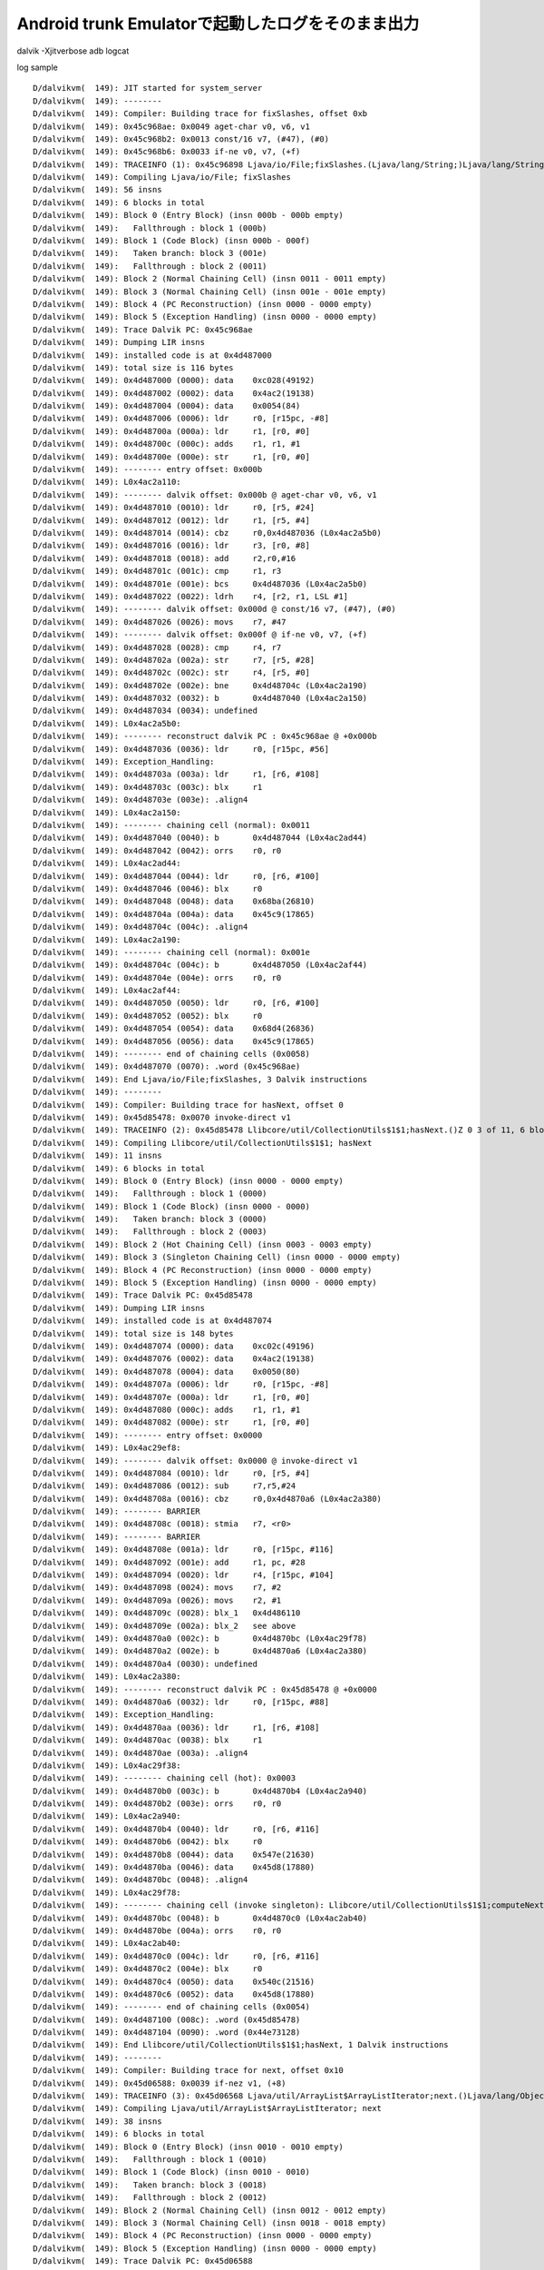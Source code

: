 Android trunk Emulatorで起動したログをそのまま出力
===============================================================================

dalvik -Xjitverbose
adb logcat

log sample ::

  D/dalvikvm(  149): JIT started for system_server
  D/dalvikvm(  149): --------
  D/dalvikvm(  149): Compiler: Building trace for fixSlashes, offset 0xb
  D/dalvikvm(  149): 0x45c968ae: 0x0049 aget-char v0, v6, v1
  D/dalvikvm(  149): 0x45c968b2: 0x0013 const/16 v7, (#47), (#0)
  D/dalvikvm(  149): 0x45c968b6: 0x0033 if-ne v0, v7, (+f)
  D/dalvikvm(  149): TRACEINFO (1): 0x45c96898 Ljava/io/File;fixSlashes.(Ljava/lang/String;)Ljava/lang/String; 0xb 6 of 56, 6 blocks
  D/dalvikvm(  149): Compiling Ljava/io/File; fixSlashes
  D/dalvikvm(  149): 56 insns
  D/dalvikvm(  149): 6 blocks in total
  D/dalvikvm(  149): Block 0 (Entry Block) (insn 000b - 000b empty)
  D/dalvikvm(  149):   Fallthrough : block 1 (000b)
  D/dalvikvm(  149): Block 1 (Code Block) (insn 000b - 000f)
  D/dalvikvm(  149):   Taken branch: block 3 (001e)
  D/dalvikvm(  149):   Fallthrough : block 2 (0011)
  D/dalvikvm(  149): Block 2 (Normal Chaining Cell) (insn 0011 - 0011 empty)
  D/dalvikvm(  149): Block 3 (Normal Chaining Cell) (insn 001e - 001e empty)
  D/dalvikvm(  149): Block 4 (PC Reconstruction) (insn 0000 - 0000 empty)
  D/dalvikvm(  149): Block 5 (Exception Handling) (insn 0000 - 0000 empty)
  D/dalvikvm(  149): Trace Dalvik PC: 0x45c968ae
  D/dalvikvm(  149): Dumping LIR insns
  D/dalvikvm(  149): installed code is at 0x4d487000
  D/dalvikvm(  149): total size is 116 bytes
  D/dalvikvm(  149): 0x4d487000 (0000): data    0xc028(49192)
  D/dalvikvm(  149): 0x4d487002 (0002): data    0x4ac2(19138)
  D/dalvikvm(  149): 0x4d487004 (0004): data    0x0054(84)
  D/dalvikvm(  149): 0x4d487006 (0006): ldr     r0, [r15pc, -#8]
  D/dalvikvm(  149): 0x4d48700a (000a): ldr     r1, [r0, #0]
  D/dalvikvm(  149): 0x4d48700c (000c): adds    r1, r1, #1
  D/dalvikvm(  149): 0x4d48700e (000e): str     r1, [r0, #0]
  D/dalvikvm(  149): -------- entry offset: 0x000b
  D/dalvikvm(  149): L0x4ac2a110:
  D/dalvikvm(  149): -------- dalvik offset: 0x000b @ aget-char v0, v6, v1
  D/dalvikvm(  149): 0x4d487010 (0010): ldr     r0, [r5, #24]
  D/dalvikvm(  149): 0x4d487012 (0012): ldr     r1, [r5, #4]
  D/dalvikvm(  149): 0x4d487014 (0014): cbz     r0,0x4d487036 (L0x4ac2a5b0)
  D/dalvikvm(  149): 0x4d487016 (0016): ldr     r3, [r0, #8]
  D/dalvikvm(  149): 0x4d487018 (0018): add     r2,r0,#16
  D/dalvikvm(  149): 0x4d48701c (001c): cmp     r1, r3
  D/dalvikvm(  149): 0x4d48701e (001e): bcs     0x4d487036 (L0x4ac2a5b0)
  D/dalvikvm(  149): 0x4d487022 (0022): ldrh    r4, [r2, r1, LSL #1]
  D/dalvikvm(  149): -------- dalvik offset: 0x000d @ const/16 v7, (#47), (#0)
  D/dalvikvm(  149): 0x4d487026 (0026): movs    r7, #47
  D/dalvikvm(  149): -------- dalvik offset: 0x000f @ if-ne v0, v7, (+f)
  D/dalvikvm(  149): 0x4d487028 (0028): cmp     r4, r7
  D/dalvikvm(  149): 0x4d48702a (002a): str     r7, [r5, #28]
  D/dalvikvm(  149): 0x4d48702c (002c): str     r4, [r5, #0]
  D/dalvikvm(  149): 0x4d48702e (002e): bne     0x4d48704c (L0x4ac2a190)
  D/dalvikvm(  149): 0x4d487032 (0032): b       0x4d487040 (L0x4ac2a150)
  D/dalvikvm(  149): 0x4d487034 (0034): undefined
  D/dalvikvm(  149): L0x4ac2a5b0:
  D/dalvikvm(  149): -------- reconstruct dalvik PC : 0x45c968ae @ +0x000b
  D/dalvikvm(  149): 0x4d487036 (0036): ldr     r0, [r15pc, #56]
  D/dalvikvm(  149): Exception_Handling:
  D/dalvikvm(  149): 0x4d48703a (003a): ldr     r1, [r6, #108]
  D/dalvikvm(  149): 0x4d48703c (003c): blx     r1
  D/dalvikvm(  149): 0x4d48703e (003e): .align4
  D/dalvikvm(  149): L0x4ac2a150:
  D/dalvikvm(  149): -------- chaining cell (normal): 0x0011
  D/dalvikvm(  149): 0x4d487040 (0040): b       0x4d487044 (L0x4ac2ad44)
  D/dalvikvm(  149): 0x4d487042 (0042): orrs    r0, r0
  D/dalvikvm(  149): L0x4ac2ad44:
  D/dalvikvm(  149): 0x4d487044 (0044): ldr     r0, [r6, #100]
  D/dalvikvm(  149): 0x4d487046 (0046): blx     r0
  D/dalvikvm(  149): 0x4d487048 (0048): data    0x68ba(26810)
  D/dalvikvm(  149): 0x4d48704a (004a): data    0x45c9(17865)
  D/dalvikvm(  149): 0x4d48704c (004c): .align4
  D/dalvikvm(  149): L0x4ac2a190:
  D/dalvikvm(  149): -------- chaining cell (normal): 0x001e
  D/dalvikvm(  149): 0x4d48704c (004c): b       0x4d487050 (L0x4ac2af44)
  D/dalvikvm(  149): 0x4d48704e (004e): orrs    r0, r0
  D/dalvikvm(  149): L0x4ac2af44:
  D/dalvikvm(  149): 0x4d487050 (0050): ldr     r0, [r6, #100]
  D/dalvikvm(  149): 0x4d487052 (0052): blx     r0
  D/dalvikvm(  149): 0x4d487054 (0054): data    0x68d4(26836)
  D/dalvikvm(  149): 0x4d487056 (0056): data    0x45c9(17865)
  D/dalvikvm(  149): -------- end of chaining cells (0x0058)
  D/dalvikvm(  149): 0x4d487070 (0070): .word (0x45c968ae)
  D/dalvikvm(  149): End Ljava/io/File;fixSlashes, 3 Dalvik instructions
  D/dalvikvm(  149): --------
  D/dalvikvm(  149): Compiler: Building trace for hasNext, offset 0
  D/dalvikvm(  149): 0x45d85478: 0x0070 invoke-direct v1
  D/dalvikvm(  149): TRACEINFO (2): 0x45d85478 Llibcore/util/CollectionUtils$1$1;hasNext.()Z 0 3 of 11, 6 blocks
  D/dalvikvm(  149): Compiling Llibcore/util/CollectionUtils$1$1; hasNext
  D/dalvikvm(  149): 11 insns
  D/dalvikvm(  149): 6 blocks in total
  D/dalvikvm(  149): Block 0 (Entry Block) (insn 0000 - 0000 empty)
  D/dalvikvm(  149):   Fallthrough : block 1 (0000)
  D/dalvikvm(  149): Block 1 (Code Block) (insn 0000 - 0000)
  D/dalvikvm(  149):   Taken branch: block 3 (0000)
  D/dalvikvm(  149):   Fallthrough : block 2 (0003)
  D/dalvikvm(  149): Block 2 (Hot Chaining Cell) (insn 0003 - 0003 empty)
  D/dalvikvm(  149): Block 3 (Singleton Chaining Cell) (insn 0000 - 0000 empty)
  D/dalvikvm(  149): Block 4 (PC Reconstruction) (insn 0000 - 0000 empty)
  D/dalvikvm(  149): Block 5 (Exception Handling) (insn 0000 - 0000 empty)
  D/dalvikvm(  149): Trace Dalvik PC: 0x45d85478
  D/dalvikvm(  149): Dumping LIR insns
  D/dalvikvm(  149): installed code is at 0x4d487074
  D/dalvikvm(  149): total size is 148 bytes
  D/dalvikvm(  149): 0x4d487074 (0000): data    0xc02c(49196)
  D/dalvikvm(  149): 0x4d487076 (0002): data    0x4ac2(19138)
  D/dalvikvm(  149): 0x4d487078 (0004): data    0x0050(80)
  D/dalvikvm(  149): 0x4d48707a (0006): ldr     r0, [r15pc, -#8]
  D/dalvikvm(  149): 0x4d48707e (000a): ldr     r1, [r0, #0]
  D/dalvikvm(  149): 0x4d487080 (000c): adds    r1, r1, #1
  D/dalvikvm(  149): 0x4d487082 (000e): str     r1, [r0, #0]
  D/dalvikvm(  149): -------- entry offset: 0x0000
  D/dalvikvm(  149): L0x4ac29ef8:
  D/dalvikvm(  149): -------- dalvik offset: 0x0000 @ invoke-direct v1
  D/dalvikvm(  149): 0x4d487084 (0010): ldr     r0, [r5, #4]
  D/dalvikvm(  149): 0x4d487086 (0012): sub     r7,r5,#24
  D/dalvikvm(  149): 0x4d48708a (0016): cbz     r0,0x4d4870a6 (L0x4ac2a380)
  D/dalvikvm(  149): -------- BARRIER
  D/dalvikvm(  149): 0x4d48708c (0018): stmia   r7, <r0>
  D/dalvikvm(  149): -------- BARRIER
  D/dalvikvm(  149): 0x4d48708e (001a): ldr     r0, [r15pc, #116]
  D/dalvikvm(  149): 0x4d487092 (001e): add     r1, pc, #28
  D/dalvikvm(  149): 0x4d487094 (0020): ldr     r4, [r15pc, #104]
  D/dalvikvm(  149): 0x4d487098 (0024): movs    r7, #2
  D/dalvikvm(  149): 0x4d48709a (0026): movs    r2, #1
  D/dalvikvm(  149): 0x4d48709c (0028): blx_1   0x4d486110
  D/dalvikvm(  149): 0x4d48709e (002a): blx_2   see above
  D/dalvikvm(  149): 0x4d4870a0 (002c): b       0x4d4870bc (L0x4ac29f78)
  D/dalvikvm(  149): 0x4d4870a2 (002e): b       0x4d4870a6 (L0x4ac2a380)
  D/dalvikvm(  149): 0x4d4870a4 (0030): undefined
  D/dalvikvm(  149): L0x4ac2a380:
  D/dalvikvm(  149): -------- reconstruct dalvik PC : 0x45d85478 @ +0x0000
  D/dalvikvm(  149): 0x4d4870a6 (0032): ldr     r0, [r15pc, #88]
  D/dalvikvm(  149): Exception_Handling:
  D/dalvikvm(  149): 0x4d4870aa (0036): ldr     r1, [r6, #108]
  D/dalvikvm(  149): 0x4d4870ac (0038): blx     r1
  D/dalvikvm(  149): 0x4d4870ae (003a): .align4
  D/dalvikvm(  149): L0x4ac29f38:
  D/dalvikvm(  149): -------- chaining cell (hot): 0x0003
  D/dalvikvm(  149): 0x4d4870b0 (003c): b       0x4d4870b4 (L0x4ac2a940)
  D/dalvikvm(  149): 0x4d4870b2 (003e): orrs    r0, r0
  D/dalvikvm(  149): L0x4ac2a940:
  D/dalvikvm(  149): 0x4d4870b4 (0040): ldr     r0, [r6, #116]
  D/dalvikvm(  149): 0x4d4870b6 (0042): blx     r0
  D/dalvikvm(  149): 0x4d4870b8 (0044): data    0x547e(21630)
  D/dalvikvm(  149): 0x4d4870ba (0046): data    0x45d8(17880)
  D/dalvikvm(  149): 0x4d4870bc (0048): .align4
  D/dalvikvm(  149): L0x4ac29f78:
  D/dalvikvm(  149): -------- chaining cell (invoke singleton): Llibcore/util/CollectionUtils$1$1;computeNext/0x45d8540c
  D/dalvikvm(  149): 0x4d4870bc (0048): b       0x4d4870c0 (L0x4ac2ab40)
  D/dalvikvm(  149): 0x4d4870be (004a): orrs    r0, r0
  D/dalvikvm(  149): L0x4ac2ab40:
  D/dalvikvm(  149): 0x4d4870c0 (004c): ldr     r0, [r6, #116]
  D/dalvikvm(  149): 0x4d4870c2 (004e): blx     r0
  D/dalvikvm(  149): 0x4d4870c4 (0050): data    0x540c(21516)
  D/dalvikvm(  149): 0x4d4870c6 (0052): data    0x45d8(17880)
  D/dalvikvm(  149): -------- end of chaining cells (0x0054)
  D/dalvikvm(  149): 0x4d487100 (008c): .word (0x45d85478)
  D/dalvikvm(  149): 0x4d487104 (0090): .word (0x44e73128)
  D/dalvikvm(  149): End Llibcore/util/CollectionUtils$1$1;hasNext, 1 Dalvik instructions
  D/dalvikvm(  149): --------
  D/dalvikvm(  149): Compiler: Building trace for next, offset 0x10
  D/dalvikvm(  149): 0x45d06588: 0x0039 if-nez v1, (+8)
  D/dalvikvm(  149): TRACEINFO (3): 0x45d06568 Ljava/util/ArrayList$ArrayListIterator;next.()Ljava/lang/Object; 0x10 2 of 38, 6 blocks
  D/dalvikvm(  149): Compiling Ljava/util/ArrayList$ArrayListIterator; next
  D/dalvikvm(  149): 38 insns
  D/dalvikvm(  149): 6 blocks in total
  D/dalvikvm(  149): Block 0 (Entry Block) (insn 0010 - 0010 empty)
  D/dalvikvm(  149):   Fallthrough : block 1 (0010)
  D/dalvikvm(  149): Block 1 (Code Block) (insn 0010 - 0010)
  D/dalvikvm(  149):   Taken branch: block 3 (0018)
  D/dalvikvm(  149):   Fallthrough : block 2 (0012)
  D/dalvikvm(  149): Block 2 (Normal Chaining Cell) (insn 0012 - 0012 empty)
  D/dalvikvm(  149): Block 3 (Normal Chaining Cell) (insn 0018 - 0018 empty)
  D/dalvikvm(  149): Block 4 (PC Reconstruction) (insn 0000 - 0000 empty)
  D/dalvikvm(  149): Block 5 (Exception Handling) (insn 0000 - 0000 empty)
  D/dalvikvm(  149): Trace Dalvik PC: 0x45d06588
  D/dalvikvm(  149): Dumping LIR insns
  D/dalvikvm(  149): installed code is at 0x4d487108
  D/dalvikvm(  149): total size is 76 bytes
  D/dalvikvm(  149): 0x4d487108 (0000): data    0xc030(49200)
  D/dalvikvm(  149): 0x4d48710a (0002): data    0x4ac2(19138)
  D/dalvikvm(  149): 0x4d48710c (0004): data    0x0030(48)
  D/dalvikvm(  149): 0x4d48710e (0006): ldr     r0, [r15pc, -#8]
  D/dalvikvm(  149): 0x4d487112 (000a): ldr     r1, [r0, #0]
  D/dalvikvm(  149): 0x4d487114 (000c): adds    r1, r1, #1
  D/dalvikvm(  149): 0x4d487116 (000e): str     r1, [r0, #0]
  D/dalvikvm(  149): -------- entry offset: 0x0010
  D/dalvikvm(  149): L0x4ac29f30:
  D/dalvikvm(  149): -------- dalvik offset: 0x0010 @ if-nez v1, (+8)
  D/dalvikvm(  149): 0x4d487118 (0010): ldr     r0, [r5, #4]
  D/dalvikvm(  149): 0x4d48711a (0012): cmp     r0, #0
  D/dalvikvm(  149): 0x4d48711c (0014): bne     0x4d487130 (L0x4ac29fb0)
  D/dalvikvm(  149): 0x4d487120 (0018): b       0x4d487124 (L0x4ac29f70)
  D/dalvikvm(  149): Exception_Handling:
  D/dalvikvm(  149): 0x4d487122 (001a): .align4
  D/dalvikvm(  149): L0x4ac29f70:
  D/dalvikvm(  149): -------- chaining cell (normal): 0x0012
  D/dalvikvm(  149): 0x4d487124 (001c): b       0x4d487128 (L0x4ac2a4b4)
  D/dalvikvm(  149): 0x4d487126 (001e): orrs    r0, r0
  D/dalvikvm(  149): L0x4ac2a4b4:
  D/dalvikvm(  149): 0x4d487128 (0020): ldr     r0, [r6, #100]
  D/dalvikvm(  149): 0x4d48712a (0022): blx     r0
  D/dalvikvm(  149): 0x4d48712c (0024): data    0x658c(25996)
  D/dalvikvm(  149): 0x4d48712e (0026): data    0x45d0(17872)
  D/dalvikvm(  149): 0x4d487130 (0028): .align4
  D/dalvikvm(  149): L0x4ac29fb0:
  D/dalvikvm(  149): -------- chaining cell (normal): 0x0018
  D/dalvikvm(  149): 0x4d487130 (0028): b       0x4d487134 (L0x4ac2a6b4)
  D/dalvikvm(  149): 0x4d487132 (002a): orrs    r0, r0
  D/dalvikvm(  149): L0x4ac2a6b4:
  D/dalvikvm(  149): 0x4d487134 (002c): ldr     r0, [r6, #100]
  D/dalvikvm(  149): 0x4d487136 (002e): blx     r0
  D/dalvikvm(  149): 0x4d487138 (0030): data    0x6598(26008)
  D/dalvikvm(  149): 0x4d48713a (0032): data    0x45d0(17872)
  D/dalvikvm(  149): -------- end of chaining cells (0x0034)
  D/dalvikvm(  149): End Ljava/util/ArrayList$ArrayListIterator;next, 1 Dalvik instructions
  D/dalvikvm(  149): --------
  D/dalvikvm(  149): Compiler: Building trace for computeNext, offset 0x3
  D/dalvikvm(  149): 0x45d85412: 0x00f4 +iget-object-quick v0, v1, (#12)
  D/dalvikvm(  149): 0x45d85416: 0x0039 if-nez v0, (+28)
  D/dalvikvm(  149): TRACEINFO (4): 0x45d8540c Llibcore/util/CollectionUtils$1$1;computeNext.()V 0x3 4 of 46, 6 blocks
  D/dalvikvm(  149): Compiling Llibcore/util/CollectionUtils$1$1; computeNext
  D/dalvikvm(  149): 46 insns
  D/dalvikvm(  149): 6 blocks in total
  D/dalvikvm(  149): Block 0 (Entry Block) (insn 0003 - 0003 empty)
  D/dalvikvm(  149):   Fallthrough : block 1 (0003)
  D/dalvikvm(  149): Block 1 (Code Block) (insn 0003 - 0005)
  D/dalvikvm(  149):   Taken branch: block 3 (002d)
  D/dalvikvm(  149):   Fallthrough : block 2 (0007)
  D/dalvikvm(  149): Block 2 (Normal Chaining Cell) (insn 0007 - 0007 empty)
  D/dalvikvm(  149): Block 3 (Normal Chaining Cell) (insn 002d - 002d empty)
  D/dalvikvm(  149): Block 4 (PC Reconstruction) (insn 0000 - 0000 empty)
  D/dalvikvm(  149): Block 5 (Exception Handling) (insn 0000 - 0000 empty)
  D/dalvikvm(  149): Trace Dalvik PC: 0x45d85412
  D/dalvikvm(  149): Dumping LIR insns
  D/dalvikvm(  149): installed code is at 0x4d487154
  D/dalvikvm(  149): total size is 96 bytes
  D/dalvikvm(  149): 0x4d487154 (0000): data    0xc034(49204)
  D/dalvikvm(  149): 0x4d487156 (0002): data    0x4ac2(19138)
  D/dalvikvm(  149): 0x4d487158 (0004): data    0x0040(64)
  D/dalvikvm(  149): 0x4d48715a (0006): ldr     r0, [r15pc, -#8]
  D/dalvikvm(  149): 0x4d48715e (000a): ldr     r1, [r0, #0]
  D/dalvikvm(  149): 0x4d487160 (000c): adds    r1, r1, #1
  D/dalvikvm(  149): 0x4d487162 (000e): str     r1, [r0, #0]
  D/dalvikvm(  149): -------- entry offset: 0x0003
  D/dalvikvm(  149): L0x4ac29fa0:
  D/dalvikvm(  149): -------- dalvik offset: 0x0003 @ +iget-object-quick v0, v1, (#12)
  D/dalvikvm(  149): 0x4d487164 (0010): ldr     r0, [r5, #4]
  D/dalvikvm(  149): 0x4d487166 (0012): cbz     r0,0x4d487176 (L0x4ac2a404)
  D/dalvikvm(  149): 0x4d487168 (0014): ldr     r1, [r0, #12]
  D/dalvikvm(  149): -------- dalvik offset: 0x0005 @ if-nez v0, (+28)
  D/dalvikvm(  149): 0x4d48716a (0016): cmp     r1, #0
  D/dalvikvm(  149): 0x4d48716c (0018): str     r1, [r5, #0]
  D/dalvikvm(  149): 0x4d48716e (001a): bne     0x4d48718c (L0x4ac2a020)
  D/dalvikvm(  149): 0x4d487172 (001e): b       0x4d487180 (L0x4ac29fe0)
  D/dalvikvm(  149): 0x4d487174 (0020): undefined
  D/dalvikvm(  149): L0x4ac2a404:
  D/dalvikvm(  149): -------- reconstruct dalvik PC : 0x45d85412 @ +0x0003
  D/dalvikvm(  149): 0x4d487176 (0022): ldr     r0, [r15pc, #56]
  D/dalvikvm(  149): Exception_Handling:
  D/dalvikvm(  149): 0x4d48717a (0026): ldr     r1, [r6, #108]
  D/dalvikvm(  149): 0x4d48717c (0028): blx     r1
  D/dalvikvm(  149): 0x4d48717e (002a): .align4
  D/dalvikvm(  149): L0x4ac29fe0:
  D/dalvikvm(  149): -------- chaining cell (normal): 0x0007
  D/dalvikvm(  149): 0x4d487180 (002c): b       0x4d487184 (L0x4ac2a8e4)
  D/dalvikvm(  149): 0x4d487182 (002e): orrs    r0, r0
  D/dalvikvm(  149): L0x4ac2a8e4:
  D/dalvikvm(  149): 0x4d487184 (0030): ldr     r0, [r6, #100]
  D/dalvikvm(  149): 0x4d487186 (0032): blx     r0
  D/dalvikvm(  149): 0x4d487188 (0034): data    0x541a(21530)
  D/dalvikvm(  149): 0x4d48718a (0036): data    0x45d8(17880)
  D/dalvikvm(  149): 0x4d48718c (0038): .align4
  D/dalvikvm(  149): L0x4ac2a020:
  D/dalvikvm(  149): -------- chaining cell (normal): 0x002d
  D/dalvikvm(  149): 0x4d48718c (0038): b       0x4d487190 (L0x4ac2aae4)
  D/dalvikvm(  149): 0x4d48718e (003a): orrs    r0, r0
  D/dalvikvm(  149): L0x4ac2aae4:
  D/dalvikvm(  149): 0x4d487190 (003c): ldr     r0, [r6, #100]
  D/dalvikvm(  149): 0x4d487192 (003e): blx     r0
  D/dalvikvm(  149): 0x4d487194 (0040): data    0x5466(21606)
  D/dalvikvm(  149): 0x4d487196 (0042): data    0x45d8(17880)
  D/dalvikvm(  149): -------- end of chaining cells (0x0044)
  D/dalvikvm(  149): 0x4d4871b0 (005c): .word (0x45d85412)
  D/dalvikvm(  149): End Llibcore/util/CollectionUtils$1$1;computeNext, 2 Dalvik instructions
  D/dalvikvm(  149): --------
  D/dalvikvm(  149): Compiler: Building trace for computeNext, offset 0
  D/dalvikvm(  149): 0x45d8540c: 0x0012 const/4 v0, (#0), (#0)
  D/dalvikvm(  149): 0x45d8540e: 0x00f5 +iput-quick v0, v1, (#20)
  D/PowerManagerService(  149): system ready!
  D/dalvikvm(  149): 0x45d85412: 0x00f4 +iget-object-quick v0, v1, (#12)
  D/dalvikvm(  149): 0x45d85416: 0x0039 if-nez v0, (+28)
  D/dalvikvm(  149): TRACEINFO (5): 0x45d8540c Llibcore/util/CollectionUtils$1$1;computeNext.()V 0 7 of 46, 6 blocks
  D/dalvikvm(  149): Compiling Llibcore/util/CollectionUtils$1$1; computeNext
  D/dalvikvm(  149): 46 insns
  D/dalvikvm(  149): 6 blocks in total
  D/dalvikvm(  149): Block 0 (Entry Block) (insn 0000 - 0000 empty)
  D/dalvikvm(  149):   Fallthrough : block 1 (0000)
  D/dalvikvm(  149): Block 1 (Code Block) (insn 0000 - 0005)
  D/dalvikvm(  149):   Taken branch: block 3 (002d)
  D/dalvikvm(  149):   Fallthrough : block 2 (0007)
  D/dalvikvm(  149): Block 2 (Normal Chaining Cell) (insn 0007 - 0007 empty)
  D/dalvikvm(  149): Block 3 (Normal Chaining Cell) (insn 002d - 002d empty)
  D/dalvikvm(  149): Block 4 (PC Reconstruction) (insn 0000 - 0000 empty)
  D/dalvikvm(  149): Block 5 (Exception Handling) (insn 0000 - 0000 empty)
  D/dalvikvm(  149): Trace Dalvik PC: 0x45d8540c
  D/dalvikvm(  149): Dumping LIR insns
  D/dalvikvm(  149): installed code is at 0x4d4871b4
  D/dalvikvm(  149): total size is 100 bytes
  D/dalvikvm(  149): 0x4d4871b4 (0000): data    0xc038(49208)
  D/dalvikvm(  149): 0x4d4871b6 (0002): data    0x4ac2(19138)
  D/dalvikvm(  149): 0x4d4871b8 (0004): data    0x0044(68)
  D/dalvikvm(  149): 0x4d4871ba (0006): ldr     r0, [r15pc, -#8]
  D/dalvikvm(  149): 0x4d4871be (000a): ldr     r1, [r0, #0]
  D/dalvikvm(  149): 0x4d4871c0 (000c): adds    r1, r1, #1
  D/dalvikvm(  149): 0x4d4871c2 (000e): str     r1, [r0, #0]
  D/dalvikvm(  149): -------- entry offset: 0x0000
  I/ActivityManager(  149): System now ready
  D/dalvikvm(  149): L0x4ac2a0c0:
  I/SystemServer(  149): Making services ready
  D/dalvikvm(  149): -------- dalvik offset: 0x0000 @ const/4 v0, (#0), (#0)
  D/dalvikvm(  149): 0x4d4871c4 (0010): ldr     r1, [r5, #4]
  D/dalvikvm(  149): 0x4d4871c6 (0012): movs    r0, #0
  D/dalvikvm(  149): -------- dalvik offset: 0x0001 @ +iput-quick v0, v1, (#20)
  D/dalvikvm(  149): 0x4d4871c8 (0014): str     r0, [r5, #0]
  D/dalvikvm(  149): 0x4d4871ca (0016): cbz     r1,0x4d4871dc (L0x4ac2a680)
  D/dalvikvm(  149): 0x4d4871cc (0018): str     r0, [r1, #20]
  D/dalvikvm(  149): -------- dalvik offset: 0x0003 @ +iget-object-quick v0, v1, (#12)
  D/dalvikvm(  149): 0x4d4871ce (001a): ldr     r0, [r1, #12]
  D/dalvikvm(  149): -------- dalvik offset: 0x0005 @ if-nez v0, (+28)
  D/dalvikvm(  149): 0x4d4871d0 (001c): cmp     r0, #0
  D/dalvikvm(  149): 0x4d4871d2 (001e): str     r0, [r5, #0]
  D/dalvikvm(  149): 0x4d4871d4 (0020): bne     0x4d4871f0 (L0x4ac2a140)
  D/dalvikvm(  149): 0x4d4871d8 (0024): b       0x4d4871e4 (L0x4ac2a100)
  D/dalvikvm(  149): 0x4d4871da (0026): undefined
  D/dalvikvm(  149): L0x4ac2a680:
  D/dalvikvm(  149): -------- reconstruct dalvik PC : 0x45d8540e @ +0x0001
  D/dalvikvm(  149): 0x4d4871dc (0028): ldr     r0, [r15pc, #52]
  D/dalvikvm(  149): Exception_Handling:
  D/dalvikvm(  149): 0x4d4871e0 (002c): ldr     r1, [r6, #108]
  D/dalvikvm(  149): 0x4d4871e2 (002e): blx     r1
  D/dalvikvm(  149): 0x4d4871e4 (0030): .align4
  D/SystemServer(  149): Starting service: Intent { cmp=com.android.systemui/.SystemUIService }
  I/Zygote  (  149): Process: zygote socket opened
  D/dalvikvm(  149): L0x4ac2a100:
  D/dalvikvm(  149): -------- chaining cell (normal): 0x0007
  D/dalvikvm(  149): 0x4d4871e4 (0030): b       0x4d4871e8 (L0x4ac2acdc)
  D/dalvikvm(  149): 0x4d4871e6 (0032): orrs    r0, r0
  D/dalvikvm(  149): L0x4ac2acdc:
  D/dalvikvm(  149): 0x4d4871e8 (0034): ldr     r0, [r6, #100]
  D/dalvikvm(  149): 0x4d4871ea (0036): blx     r0
  D/dalvikvm(  149): 0x4d4871ec (0038): data    0x541a(21530)
  D/dalvikvm(  149): 0x4d4871ee (003a): data    0x45d8(17880)
  D/dalvikvm(  149): 0x4d4871f0 (003c): .align4
  D/dalvikvm(  149): L0x4ac2a140:
  D/dalvikvm(  149): -------- chaining cell (normal): 0x002d
  D/dalvikvm(  149): 0x4d4871f0 (003c): b       0x4d4871f4 (L0x4ac2aedc)
  D/dalvikvm(  149): 0x4d4871f2 (003e): orrs    r0, r0
  D/dalvikvm(  149): L0x4ac2aedc:
  D/dalvikvm(  149): 0x4d4871f4 (0040): ldr     r0, [r6, #100]
  D/dalvikvm(  149): 0x4d4871f6 (0042): blx     r0
  D/dalvikvm(  149): 0x4d4871f8 (0044): data    0x5466(21606)
  D/dalvikvm(  149): 0x4d4871fa (0046): data    0x45d8(17880)
  D/dalvikvm(  149): -------- end of chaining cells (0x0048)
  D/dalvikvm(  149): 0x4d487214 (0060): .word (0x45d8540e)
  D/dalvikvm(  149): End Llibcore/util/CollectionUtils$1$1;computeNext, 4 Dalvik instructions
  D/dalvikvm(  149): --------
  D/dalvikvm(  149): Compiler: Building trace for fixSlashes, offset 0x9
  D/dalvikvm(  149): 0x45c968aa: 0x0035 if-ge v1, v3, (+1b)
  D/dalvikvm(  149): TRACEINFO (6): 0x45c96898 Ljava/io/File;fixSlashes.(Ljava/lang/String;)Ljava/lang/String; 0x9 2 of 56, 6 blocks
  D/dalvikvm(  149): Compiling Ljava/io/File; fixSlashes
  D/dalvikvm(  149): 56 insns
  D/dalvikvm(  149): 6 blocks in total
  D/dalvikvm(  149): Block 0 (Entry Block) (insn 0009 - 0009 empty)
  D/dalvikvm(  149):   Fallthrough : block 1 (0009)
  D/dalvikvm(  149): Block 1 (Code Block) (insn 0009 - 0009)
  D/dalvikvm(  149):   Taken branch: block 3 (0024)
  D/dalvikvm(  149):   Fallthrough : block 2 (000b)
  D/dalvikvm(  149): Block 2 (Normal Chaining Cell) (insn 000b - 000b empty)
  D/dalvikvm(  149): Block 3 (Normal Chaining Cell) (insn 0024 - 0024 empty)
  D/dalvikvm(  149): Block 4 (PC Reconstruction) (insn 0000 - 0000 empty)
  D/dalvikvm(  149): Block 5 (Exception Handling) (insn 0000 - 0000 empty)
  D/dalvikvm(  149): Trace Dalvik PC: 0x45c968aa
  D/dalvikvm(  149): Dumping LIR insns
  D/dalvikvm(  149): installed code is at 0x4d487218
  D/dalvikvm(  149): total size is 76 bytes
  D/dalvikvm(  149): 0x4d487218 (0000): data    0xc03c(49212)
  D/dalvikvm(  149): 0x4d48721a (0002): data    0x4ac2(19138)
  D/dalvikvm(  149): 0x4d48721c (0004): data    0x0030(48)
  D/dalvikvm(  149): 0x4d48721e (0006): ldr     r0, [r15pc, -#8]
  D/dalvikvm(  149): 0x4d487222 (000a): ldr     r1, [r0, #0]
  D/dalvikvm(  149): 0x4d487224 (000c): adds    r1, r1, #1
  D/dalvikvm(  149): 0x4d487226 (000e): str     r1, [r0, #0]
  D/dalvikvm(  149): -------- entry offset: 0x0009
  D/dalvikvm(  149): L0x4ac29f98:
  D/dalvikvm(  149): -------- dalvik offset: 0x0009 @ if-ge v1, v3, (+1b)
  D/dalvikvm(  149): 0x4d487228 (0010): ldr     r0, [r5, #4]
  D/dalvikvm(  149): 0x4d48722a (0012): ldr     r1, [r5, #12]
  D/dalvikvm(  149): 0x4d48722c (0014): cmp     r0, r1
  D/dalvikvm(  149): 0x4d48722e (0016): bge     0x4d487240 (L0x4ac2a018)
  D/dalvikvm(  149): 0x4d487232 (001a): b       0x4d487234 (L0x4ac29fd8)
  D/dalvikvm(  149): Exception_Handling:
  D/dalvikvm(  149): 0x4d487234 (001c): .align4
  D/dalvikvm(  149): L0x4ac29fd8:
  D/dalvikvm(  149): -------- chaining cell (normal): 0x000b
  D/dalvikvm(  149): 0x4d487234 (001c): b       0x4d487238 (L0x4ac2a568)
  D/dalvikvm(  149): 0x4d487236 (001e): orrs    r0, r0
  D/dalvikvm(  149): L0x4ac2a568:
  D/dalvikvm(  149): 0x4d487238 (0020): ldr     r0, [r6, #100]
  D/dalvikvm(  149): 0x4d48723a (0022): blx     r0
  D/dalvikvm(  149): 0x4d48723c (0024): data    0x68ae(26798)
  D/dalvikvm(  149): 0x4d48723e (0026): data    0x45c9(17865)
  I/ActivityManager(  149): Start proc com.android.systemui for service com.android.systemui/.SystemUIService: pid=213 uid=10023 gids={1028, 1015, 3002, 3001}
  D/NetworkManagementService(  149): not enabling bandwidth control
  W/NetworkStats(  149): bandwidth controls disabled, unable to track stats
  W/NetworkPolicy(  149): bandwidth controls disabled, unable to enforce policy
  I/ActivityManager(  149): Config changed: {1.0 0mcc0mnc en_US sw320dp w320dp h455dp nrml port -touch -keyb/v/h tball/v s.3}
  W/RecognitionManagerService(  149): no available voice recognition services found
  D/dalvikvm(  149): 0x4d487240 (0028): .align4
  D/dalvikvm(  149): L0x4ac2a018:
  D/dalvikvm(  149): -------- chaining cell (normal): 0x0024
  D/dalvikvm(  149): 0x4d487240 (0028): b       0x4d487244 (L0x4ac2a768)
  D/dalvikvm(  149): 0x4d487242 (002a): orrs    r0, r0
  D/dalvikvm(  149): L0x4ac2a768:
  D/dalvikvm(  149): 0x4d487244 (002c): ldr     r0, [r6, #100]
  D/dalvikvm(  149): 0x4d487246 (002e): blx     r0
  D/dalvikvm(  149): 0x4d487248 (0030): data    0x68e0(26848)
  D/dalvikvm(  149): 0x4d48724a (0032): data    0x45c9(17865)
  D/dalvikvm(  149): -------- end of chaining cells (0x0034)
  D/dalvikvm(  149): End Ljava/io/File;fixSlashes, 1 Dalvik instructions
  D/dalvikvm(  149): --------
  D/dalvikvm(  149): Compiler: Building trace for fixSlashes, offset 0x1e
  D/dalvikvm(  149): 0x45c968d4: 0x00d8 add-int/lit8 v4, v5, (#1)
  D/dalvikvm(  149): 0x45c968d8: 0x0050 aput-char v0, v6, v5
  D/dalvikvm(  149): 0x45c968dc: 0x0012 const/4 v2, (#0), (#0)
  D/dalvikvm(  149): 0x45c968de: 0x0028 goto (-9)
  D/dalvikvm(  149): 0x45c968cc: 0x00d8 add-int/lit8 v1, v1, (#1)
  D/dalvikvm(  149): 0x45c968d0: 0x0001 move v5, v4, (#0)
  D/dalvikvm(  149): 0x45c968d2: 0x0028 goto (-14)
  D/dalvikvm(  149): 0x45c968aa: 0x0035 if-ge v1, v3, (+1b)
  V/LockPatternKeyguardView(  149): Set visibility on com.android.internal.policy.impl.LockPatternKeyguardView$4@411d7980 to 0
  D/dalvikvm(  149): Loop trace @ offset 001e
  D/dalvikvm(  149): Dumping LIR insns
  D/dalvikvm(  149): installed code is at 0x4d487264
  D/dalvikvm(  149): total size is 256 bytes
  D/dalvikvm(  149): 0x4d487264 (0000): data    0xc040(49216)
  D/dalvikvm(  149): 0x4d487266 (0002): data    0x4ac2(19138)
  D/dalvikvm(  149): 0x4d487268 (0004): data    0x00c4(196)
  D/dalvikvm(  149): 0x4d48726a (0006): ldr     r0, [r15pc, -#8]
  D/dalvikvm(  149): 0x4d48726e (000a): ldr     r1, [r0, #0]
  D/dalvikvm(  149): 0x4d487270 (000c): adds    r1, r1, #1
  D/dalvikvm(  149): 0x4d487272 (000e): str     r1, [r0, #0]
  D/dalvikvm(  149): -------- entry offset: 0x001e
  D/dalvikvm(  149): L0x49df170c:
  D/dalvikvm(  149): -------- kMirOpPhi
  D/dalvikvm(  149): -------- kMirOpPhi
  D/dalvikvm(  149): -------- kMirOpPhi
  D/dalvikvm(  149): -------- dalvik offset: 0x001e @ add-int/lit8 v4, v5, (#1)
  D/dalvikvm(  149): 0x4d487274 (0010): ldr     r0, [r5, #20]
  D/dalvikvm(  149): 0x4d487276 (0012): ldr     r2, [r5, #24]
  D/dalvikvm(  149): 0x4d487278 (0014): adds    r1, r0, #1
  D/dalvikvm(  149): -------- dalvik offset: 0x0020 @ aput-char v0, v6, v5
  D/dalvikvm(  149): 0x4d48727a (0016): str     r1, [r5, #16]
  D/dalvikvm(  149): 0x4d48727c (0018): cbz     r2,0x4d4872ee (L0x49df222c)
  D/dalvikvm(  149): 0x4d48727e (001a): ldr     r3, [r2, #8]
  D/dalvikvm(  149): 0x4d487280 (001c): adds    r2, r2, #16
  D/dalvikvm(  149): 0x4d487282 (001e): ldr     r4, [r5, #0]
  D/dalvikvm(  149): 0x4d487284 (0020): cmp     r0, r3
  D/dalvikvm(  149): 0x4d487286 (0022): bcs     0x4d4872ee (L0x49df222c)
  D/dalvikvm(  149): 0x4d48728a (0026): ldrb    r8, [r6, #42]
  D/dalvikvm(  149): 0x4d48728e (002a): strh    r4, [r2, r0, LSL #1]
  D/dalvikvm(  149): -------- dalvik offset: 0x0022 @ const/4 v2, (#0), (#0)
  D/dalvikvm(  149): 0x4d487292 (002e): movs    r7, #0
  D/dalvikvm(  149): -------- dalvik offset: 0x0023 @ goto (-9)
  D/dalvikvm(  149): 0x4d487294 (0030): cmp     r8, #0 [0]
  D/dalvikvm(  149): 0x4d487298 (0034): ldr     r9, [r5, #4]
  D/dalvikvm(  149): 0x4d48729c (0038): str     r7, [r5, #8]
  D/dalvikvm(  149): 0x4d48729e (003a): bne     0x4d4872f4 (L0x49df26a4)
  D/dalvikvm(  149): -------- dalvik offset: 0x001a @ add-int/lit8 v1, v1, (#1)
  D/dalvikvm(  149): 0x4d4872a0 (003c): ldrb    r10, [r6, #42]
  D/dalvikvm(  149): 0x4d4872a4 (0040): add     r9,r9,#1
  D/dalvikvm(  149): -------- dalvik offset: 0x001c @ move v5, v4, (#0)
  D/dalvikvm(  149): 0x4d4872a8 (0044): movs    r0, r1
  D/dalvikvm(  149): -------- dalvik offset: 0x001d @ goto (-14)
  D/dalvikvm(  149): 0x4d4872aa (0046): cmp     r10, #0 [0]
  D/dalvikvm(  149): 0x4d4872ae (004a): str     r0, [r5, #20]
  D/dalvikvm(  149): 0x4d4872b0 (004c): ldr     r11, [r5, #12]
  D/dalvikvm(  149): 0x4d4872b4 (0050): str     r9, [r5, #4]
  D/dalvikvm(  149): 0x4d4872b8 (0054): bne     0x4d4872fa (L0x49df2b14)
  D/dalvikvm(  149): -------- dalvik offset: 0x0009 @ if-ge v1, v3, (+1b)
  D/dalvikvm(  149): 0x4d4872ba (0056): cmp     r9, r11
  D/dalvikvm(  149): 0x4d4872bc (0058): bge     0x4d487308 (L0x49df17cc)
  D/dalvikvm(  149): L0x49df180c:
  D/dalvikvm(  149): -------- dalvik offset: 0x000b @ aget-char v0, v6, v1
  D/dalvikvm(  149): 0x4d4872c0 (005c): ldr     r12, [r5, #24]
  D/dalvikvm(  149): 0x4d4872c4 (0060): ldr     r0, [r5, #4]
  D/dalvikvm(  149): 0x4d4872c6 (0062): cmp     r12, #0 [0]
  D/dalvikvm(  149): 0x4d4872ca (0066): beq     0x4d487300 (L0x49df3138)
  D/dalvikvm(  149): 0x4d4872cc (0068): ldr     r2, [r12, #8]
  D/dalvikvm(  149): 0x4d4872d0 (006c): add     r1,r12,#16
  D/dalvikvm(  149): 0x4d4872d4 (0070): cmp     r0, r2
  D/dalvikvm(  149): 0x4d4872d6 (0072): bcs     0x4d487300 (L0x49df3138)
  D/dalvikvm(  149): 0x4d4872da (0076): ldrh    r3, [r1, r0, LSL #1]
  D/dalvikvm(  149): -------- dalvik offset: 0x000d @ const/16 v7, (#47), (#0)
  D/dalvikvm(  149): 0x4d4872de (007a): movs    r4, #47
  D/dalvikvm(  149): -------- dalvik offset: 0x000f @ if-ne v0, v7, (+f)
  D/dalvikvm(  149): 0x4d4872e0 (007c): cmp     r3, r4
  D/dalvikvm(  149): 0x4d4872e2 (007e): str     r4, [r5, #28]
  D/dalvikvm(  149): 0x4d4872e4 (0080): str     r3, [r5, #0]
  D/dalvikvm(  149): 0x4d4872e6 (0082): bne     0x4d487274 (L0x49df170c)
  D/dalvikvm(  149): 0x4d4872ea (0086): b       0x4d487314 (L0x49df19cc)
  D/dalvikvm(  149): 0x4d4872ec (0088): undefined
  D/dalvikvm(  149): L0x49df222c:
  D/dalvikvm(  149): -------- reconstruct dalvik PC : 0x45c968d8 @ +0x0020
  D/dalvikvm(  149): 0x4d4872ee (008a): ldr     r0, [r15pc, #112]
  D/dalvikvm(  149): 0x4d4872f2 (008e): b       0x4d487304 (L0x49df1b0c)
  D/dalvikvm(  149): L0x49df26a4:
  D/dalvikvm(  149): -------- reconstruct dalvik PC : 0x45c968de @ +0x0023
  D/dalvikvm(  149): 0x4d4872f4 (0090): ldr     r0, [r15pc, #100]
  D/dalvikvm(  149): 0x4d4872f8 (0094): b       0x4d487304 (L0x49df1b0c)
  D/dalvikvm(  149): L0x49df2b14:
  D/dalvikvm(  149): -------- reconstruct dalvik PC : 0x45c968d2 @ +0x001d
  D/dalvikvm(  149): 0x4d4872fa (0096): ldr     r0, [r15pc, #92]
  D/dalvikvm(  149): 0x4d4872fe (009a): b       0x4d487304 (L0x49df1b0c)
  D/dalvikvm(  149): L0x49df3138:
  D/dalvikvm(  149): -------- reconstruct dalvik PC : 0x45c968ae @ +0x000b
  D/dalvikvm(  149): 0x4d487300 (009c): ldr     r0, [r15pc, #80]
  D/dalvikvm(  149): Exception_Handling:
  D/dalvikvm(  149): 0x4d487304 (00a0): ldr     r1, [r6, #108]
  D/dalvikvm(  149): 0x4d487306 (00a2): blx     r1
  D/dalvikvm(  149): 0x4d487308 (00a4): .align4
  D/dalvikvm(  149): L0x49df17cc:
  D/dalvikvm(  149): -------- chaining cell (normal): 0x0024
  D/dalvikvm(  149): 0x4d487308 (00a4): b       0x4d48730c (L0x49df3b34)
  D/dalvikvm(  149): 0x4d48730a (00a6): orrs    r0, r0
  D/dalvikvm(  149): L0x49df3b34:
  D/dalvikvm(  149): 0x4d48730c (00a8): ldr     r0, [r6, #100]
  D/dalvikvm(  149): 0x4d48730e (00aa): blx     r0
  D/dalvikvm(  149): 0x4d487310 (00ac): data    0x68e0(26848)
  D/dalvikvm(  149): 0x4d487312 (00ae): data    0x45c9(17865)
  D/dalvikvm(  149): 0x4d487314 (00b0): .align4
  D/dalvikvm(  149): L0x49df19cc:
  D/dalvikvm(  149): -------- chaining cell (normal): 0x0011
  D/dalvikvm(  149): 0x4d487314 (00b0): b       0x4d487318 (L0x49df3d34)
  D/dalvikvm(  149): 0x4d487316 (00b2): orrs    r0, r0
  D/dalvikvm(  149): L0x49df3d34:
  D/dalvikvm(  149): 0x4d487318 (00b4): ldr     r0, [r6, #100]
  D/dalvikvm(  149): 0x4d48731a (00b6): blx     r0
  D/dalvikvm(  149): 0x4d48731c (00b8): data    0x68ba(26810)
  D/dalvikvm(  149): 0x4d48731e (00ba): data    0x45c9(17865)
  D/dalvikvm(  149): 0x4d487320 (00bc): .align4
  D/dalvikvm(  149): L0x49df1a8c:
  D/dalvikvm(  149): -------- chaining cell (backward branch): 0x0000
  D/dalvikvm(  149): 0x4d487320 (00bc): b       0x4d487324 (L0x49df3f34)
  D/dalvikvm(  149): 0x4d487322 (00be): orrs    r0, r0
  D/dalvikvm(  149): L0x49df3f34:
  D/dalvikvm(  149): 0x4d487324 (00c0): ldr     r0, [r6, #100]
  D/dalvikvm(  149): 0x4d487326 (00c2): blx     r0
  D/dalvikvm(  149): 0x4d487328 (00c4): data    0x6898(26776)
  D/dalvikvm(  149): 0x4d48732a (00c6): data    0x45c9(17865)
  D/dalvikvm(  149): -------- end of chaining cells (0x00c8)
  D/dalvikvm(  149): 0x4d487354 (00f0): .word (0x45c968ae)
  D/dalvikvm(  149): 0x4d487358 (00f4): .word (0x45c968d2)
  D/dalvikvm(  149): 0x4d48735c (00f8): .word (0x45c968de)
  D/dalvikvm(  149): 0x4d487360 (00fc): .word (0x45c968d8)
  D/dalvikvm(  149): --------
  D/dalvikvm(  149): Compiler: Building trace for toUpperCase, offset 0xc0
  D/dalvikvm(  149): 0x45ca5aec: 0x0001 move v4, v5, (#0)
  D/dalvikvm(  149): 0x45ca5aee: 0x0028 goto (-40)
  D/dalvikvm(  149): 0x45ca5a6e: 0x00d8 add-int/lit8 v9, v9, (#1)
  D/dalvikvm(  149): 0x45ca5a72: 0x0001 move v5, v4, (#0)
  D/dalvikvm(  149): 0x45ca5a74: 0x0028 goto (-56)
  D/dalvikvm(  149): 0x45ca59c8: 0x0035 if-ge v9, v3, (+ba)
  D/dalvikvm(  149): --------
  D/dalvikvm(  149): Compiler: Building trace for toUpperCase, offset 0xc0
  D/dalvikvm(  149): 0x45ca5aec: 0x0001 move v4, v5, (#0)
  D/dalvikvm(  149): 0x45ca5aee: 0x0028 goto (-40)
  D/dalvikvm(  149): 0x45ca5a6e: 0x00d8 add-int/lit8 v9, v9, (#1)
  D/dalvikvm(  149): 0x45ca5a72: 0x0001 move v5, v4, (#0)
  D/dalvikvm(  149): 0x45ca5a74: 0x0028 goto (-56)
  D/dalvikvm(  149): 0x45ca59c8: 0x0035 if-ge v9, v3, (+ba)
  D/dalvikvm(  149): TRACEINFO (9): 0x45ca596c Ljava/lang/CaseMapper;toUpperCase.(Ljava/util/Locale;Ljava/lang/String;[CII)Ljava/lang/String; 0xc0 8 of 273, 8 blocks
  D/dalvikvm(  149): Compiling Ljava/lang/CaseMapper; toUpperCase
  D/dalvikvm(  149): 273 insns
  D/dalvikvm(  149): 8 blocks in total
  D/dalvikvm(  149): Block 0 (Entry Block) (insn 00c0 - 00c0 empty)
  D/dalvikvm(  149):   Fallthrough : block 1 (00c0)
  D/dalvikvm(  149): Block 1 (Code Block) (insn 00c0 - 00c1)
  D/dalvikvm(  149):   Taken branch: block 2 (0081)
  D/dalvikvm(  149): Block 2 (Code Block) (insn 0081 - 0084)
  D/dalvikvm(  149):   Taken branch: block 3 (002e)
  D/dalvikvm(  149): Block 3 (Code Block) (insn 002e - 002e)
  D/dalvikvm(  149):   Taken branch: block 5 (00e8)
  D/dalvikvm(  149):   Fallthrough : block 4 (0030)
  D/dalvikvm(  149): Block 4 (Normal Chaining Cell) (insn 0030 - 0030 empty)
  D/dalvikvm(  149): Block 5 (Normal Chaining Cell) (insn 00e8 - 00e8 empty)
  D/dalvikvm(  149): Block 6 (PC Reconstruction) (insn 0000 - 0000 empty)
  D/dalvikvm(  149): Block 7 (Exception Handling) (insn 0000 - 0000 empty)
  D/dalvikvm(  149): Trace Dalvik PC: 0x45ca5aec
  D/dalvikvm(  149): Dumping LIR insns
  D/dalvikvm(  149): installed code is at 0x4d487364
  D/dalvikvm(  149): total size is 104 bytes
  D/dalvikvm(  149): 0x4d487364 (0000): data    0xc044(49220)
  D/dalvikvm(  149): 0x4d487366 (0002): data    0x4ac2(19138)
  D/dalvikvm(  149): 0x4d487368 (0004): data    0x003c(60)
  D/dalvikvm(  149): 0x4d48736a (0006): ldr     r0, [r15pc, -#8]
  D/dalvikvm(  149): 0x4d48736e (000a): ldr     r1, [r0, #0]
  D/dalvikvm(  149): 0x4d487370 (000c): adds    r1, r1, #1
  D/dalvikvm(  149): 0x4d487372 (000e): str     r1, [r0, #0]
  D/dalvikvm(  149): -------- entry offset: 0x00c0
  D/dalvikvm(  149): L0x4ac2a5ec:
  D/dalvikvm(  149): -------- dalvik offset: 0x00c0 @ move v4, v5, (#0)
  D/dalvikvm(  149): 0x4d487374 (0010): ldr     r0, [r5, #20]
  D/dalvikvm(  149): -------- dalvik offset: 0x00c1 @ goto (-40)
  D/dalvikvm(  149): -------- dalvik offset: 0x0081 @ add-int/lit8 v9, v9, (#1)
  D/dalvikvm(  149): 0x4d487376 (0012): ldr     r1, [r5, #36]
  D/dalvikvm(  149): 0x4d487378 (0014): ldr     r3, [r5, #12]
  D/dalvikvm(  149): 0x4d48737a (0016): adds    r1, r1, #1
  D/dalvikvm(  149): -------- dalvik offset: 0x0083 @ move v5, v4, (#0)
  D/dalvikvm(  149): 0x4d48737c (0018): movs    r2, r0
  D/dalvikvm(  149): -------- dalvik offset: 0x0084 @ goto (-56)
  D/dalvikvm(  149): -------- dalvik offset: 0x002e @ if-ge v9, v3, (+ba)
  D/dalvikvm(  149): 0x4d48737e (001a): cmp     r1, r3
  D/dalvikvm(  149): 0x4d487380 (001c): str     r2, [r5, #20]
  D/dalvikvm(  149): 0x4d487382 (001e): str     r1, [r5, #36]
  D/dalvikvm(  149): 0x4d487384 (0020): str     r0, [r5, #16]
  D/dalvikvm(  149): 0x4d487386 (0022): bge     0x4d487398 (L0x4ac2a6ec)
  D/dalvikvm(  149): 0x4d48738a (0026): b       0x4d48738c (L0x4ac2a6ac)
  D/dalvikvm(  149): Exception_Handling:
  D/dalvikvm(  149): 0x4d48738c (0028): .align4
  D/dalvikvm(  149): L0x4ac2a6ac:
  D/dalvikvm(  149): -------- chaining cell (normal): 0x0030
  D/dalvikvm(  149): 0x4d48738c (0028): b       0x4d487390 (L0x4ac2b228)
  D/dalvikvm(  149): 0x4d48738e (002a): orrs    r0, r0
  D/dalvikvm(  149): L0x4ac2b228:
  D/dalvikvm(  149): 0x4d487390 (002c): ldr     r0, [r6, #100]
  D/dalvikvm(  149): 0x4d487392 (002e): blx     r0
  D/dalvikvm(  149): 0x4d487394 (0030): data    0x59cc(22988)
  D/dalvikvm(  149): 0x4d487396 (0032): data    0x45ca(17866)
  D/dalvikvm(  149): 0x4d487398 (0034): .align4
  D/dalvikvm(  149): L0x4ac2a6ec:
  D/dalvikvm(  149): -------- chaining cell (normal): 0x00e8
  D/dalvikvm(  149): 0x4d487398 (0034): b       0x4d48739c (L0x4ac2b428)
  D/dalvikvm(  149): 0x4d48739a (0036): orrs    r0, r0
  D/dalvikvm(  149): L0x4ac2b428:
  D/dalvikvm(  149): 0x4d48739c (0038): ldr     r0, [r6, #100]
  D/dalvikvm(  149): 0x4d48739e (003a): blx     r0
  D/dalvikvm(  149): 0x4d4873a0 (003c): data    0x5b3c(23356)
  D/dalvikvm(  149): 0x4d4873a2 (003e): data    0x45ca(17866)
  D/dalvikvm(  149): -------- end of chaining cells (0x0040)
  D/dalvikvm(  149): End Ljava/lang/CaseMapper;toUpperCase, 6 Dalvik instructions
  D/dalvikvm(  149): --------
  D/dalvikvm(  149): Compiler: Building trace for hashCode, offset 0x16
  D/dalvikvm(  149): 0x45cb4180: 0x00da mul-int/lit8 v4, v2, (#31)
  D/dalvikvm(  149): 0x45cb4184: 0x0049 aget-char v5, v0, v3
  D/dalvikvm(  149): 0x45cb4188: 0x0090 add-int v2, v4, v5
  D/dalvikvm(  149): 0x45cb418c: 0x00d8 add-int/lit8 v3, v3, (#1)
  D/dalvikvm(  149): 0x45cb4190: 0x0028 goto (-a)
  D/dalvikvm(  149): 0x45cb417c: 0x0035 if-ge v3, v1, (+b)
  D/dalvikvm(  149): Loop trace @ offset 0016
  D/dalvikvm(  149): Dumping LIR insns
  D/dalvikvm(  149): installed code is at 0x4d4873cc
  D/dalvikvm(  149): total size is 184 bytes
  D/dalvikvm(  149): 0x4d4873cc (0000): data    0xc048(49224)
  D/dalvikvm(  149): 0x4d4873ce (0002): data    0x4ac2(19138)
  D/dalvikvm(  149): 0x4d4873d0 (0004): data    0x008c(140)
  D/dalvikvm(  149): 0x4d4873d2 (0006): ldr     r0, [r15pc, -#8]
  D/dalvikvm(  149): 0x4d4873d6 (000a): ldr     r1, [r0, #0]
  D/dalvikvm(  149): 0x4d4873d8 (000c): adds    r1, r1, #1
  D/dalvikvm(  149): 0x4d4873da (000e): str     r1, [r0, #0]
  D/dalvikvm(  149): -------- entry offset: 0x0016
  D/dalvikvm(  149): -------- kMirOpNullNRangeUpCheck
  D/dalvikvm(  149): 0x4d4873dc (0010): ldr     r0, [r5, #0]
  D/dalvikvm(  149): 0x4d4873de (0012): ldr     r1, [r5, #4]
  D/dalvikvm(  149): 0x4d4873e0 (0014): cbz     r0,0x4d4873f4 (L0x4ac2aed4)
  D/dalvikvm(  149): 0x4d4873e2 (0016): ldr     r2, [r0, #8]
  D/dalvikvm(  149): 0x4d4873e4 (0018): subs    r3, r1, #1]
  D/dalvikvm(  149): 0x4d4873e6 (001a): cmp     r3, r2
  D/dalvikvm(  149): 0x4d4873e8 (001c): bge     0x4d4873f4 (L0x4ac2aed4)
  D/dalvikvm(  149): -------- kMirOpLowerBound
  D/dalvikvm(  149): 0x4d4873ec (0020): ldr     r4, [r5, #12]
  D/dalvikvm(  149): 0x4d4873ee (0022): cmp     r4, #0
  D/dalvikvm(  149): 0x4d4873f0 (0024): blt     0x4d4873f4 (L0x4ac2aed4)
  D/dalvikvm(  149): 0x4d4873f2 (0026): b       0x4d4873f6 (L0x4ac2aaac)
  D/dalvikvm(  149): 0x4d4873f4 (0028): b       0x4d487436 (L0x4ac2ae54)
  D/dalvikvm(  149): L0x4ac2aaac:
  D/dalvikvm(  149): -------- kMirOpPhi
  D/dalvikvm(  149): -------- kMirOpPhi
  D/dalvikvm(  149): -------- dalvik offset: 0x0016 @ mul-int/lit8 v4, v2, (#31)
  D/dalvikvm(  149): 0x4d4873f6 (002a): ldr     r7, [r5, #8]
  D/dalvikvm(  149): 0x4d4873f8 (002c): ldr     r10, [r5, #0]
  D/dalvikvm(  149): 0x4d4873fc (0030): ldr     r11, [r5, #12]
  D/dalvikvm(  149): 0x4d487400 (0034): lsl     r9, r7, #5
  D/dalvikvm(  149): 0x4d487404 (0038): subs    r8, r9, r7
  D/dalvikvm(  149): -------- dalvik offset: 0x0018 @ aget-char v5, v0, v3
  D/dalvikvm(  149): 0x4d487408 (003c): add     r12,r10,#16
  D/dalvikvm(  149): 0x4d48740c (0040): ldrh    r0, [r12, r11, LSL #1]
  D/dalvikvm(  149): -------- dalvik offset: 0x001a @ add-int v2, v4, v5
  D/dalvikvm(  149): 0x4d487410 (0044): ldrb    r1, [r6, #42]
  D/dalvikvm(  149): 0x4d487414 (0048): adds    r7, r8, r0
  D/dalvikvm(  149): -------- dalvik offset: 0x001c @ add-int/lit8 v3, v3, (#1)
  D/dalvikvm(  149): 0x4d487418 (004c): add     r11,r11,#1
  D/dalvikvm(  149): -------- dalvik offset: 0x001e @ goto (-a)
  D/dalvikvm(  149): 0x4d48741c (0050): str     r11, [r5, #12]
  D/dalvikvm(  149): 0x4d487420 (0054): str     r7, [r5, #8]
  D/dalvikvm(  149): 0x4d487422 (0056): str     r0, [r5, #20]
  D/dalvikvm(  149): 0x4d487424 (0058): ldr     r2, [r5, #4]
  D/dalvikvm(  149): 0x4d487426 (005a): str     r8, [r5, #16]
  D/dalvikvm(  149): 0x4d48742a (005e): cbnz    r1,0x4d48743c (L0x49df19f8)
  D/dalvikvm(  149): -------- dalvik offset: 0x0014 @ if-ge v3, v1, (+b)
  D/dalvikvm(  149): 0x4d48742c (0060): cmp     r11, r2
  D/dalvikvm(  149): 0x4d48742e (0062): bge     0x4d487444 (L0x4ac2ab2c)
  D/dalvikvm(  149): 0x4d487432 (0066): b       0x4d4873f6 (L0x4ac2aaac)
  D/dalvikvm(  149): 0x4d487434 (0068): undefined
  D/dalvikvm(  149): L0x4ac2ae54:
  D/dalvikvm(  149): -------- reconstruct dalvik PC : 0x45cb4180 @ +0x0016
  D/dalvikvm(  149): 0x4d487436 (006a): ldr     r0, [r15pc, #72]
  D/dalvikvm(  149): 0x4d48743a (006e): b       0x4d487440 (L0x4ac2ac2c)
  D/dalvikvm(  149): L0x49df19f8:
  D/dalvikvm(  149): -------- reconstruct dalvik PC : 0x45cb4190 @ +0x001e
  D/dalvikvm(  149): 0x4d48743c (0070): ldr     r0, [r15pc, #60]
  D/dalvikvm(  149): Exception_Handling:
  D/dalvikvm(  149): 0x4d487440 (0074): ldr     r1, [r6, #108]
  D/dalvikvm(  149): 0x4d487442 (0076): blx     r1
  D/dalvikvm(  149): 0x4d487444 (0078): .align4
  D/dalvikvm(  149): L0x4ac2ab2c:
  D/dalvikvm(  149): -------- chaining cell (normal): 0x001f
  D/dalvikvm(  149): 0x4d487444 (0078): b       0x4d487448 (L0x49df20e0)
  D/dalvikvm(  149): 0x4d487446 (007a): orrs    r0, r0
  D/dalvikvm(  149): L0x49df20e0:
  D/dalvikvm(  149): 0x4d487448 (007c): ldr     r0, [r6, #100]
  D/dalvikvm(  149): 0x4d48744a (007e): blx     r0
  D/dalvikvm(  149): 0x4d48744c (0080): data    0x4192(16786)
  D/dalvikvm(  149): 0x4d48744e (0082): data    0x45cb(17867)
  D/dalvikvm(  149): 0x4d487450 (0084): .align4
  D/dalvikvm(  149): L0x4ac2abac:
  D/dalvikvm(  149): -------- chaining cell (backward branch): 0x0000
  D/dalvikvm(  149): 0x4d487450 (0084): b       0x4d487454 (L0x49df22e0)
  D/dalvikvm(  149): 0x4d487452 (0086): orrs    r0, r0
  D/dalvikvm(  149): L0x49df22e0:
  D/dalvikvm(  149): 0x4d487454 (0088): ldr     r0, [r6, #100]
  D/dalvikvm(  149): 0x4d487456 (008a): blx     r0
  D/dalvikvm(  149): 0x4d487458 (008c): data    0x4154(16724)
  D/dalvikvm(  149): 0x4d48745a (008e): data    0x45cb(17867)
  D/dalvikvm(  149): -------- end of chaining cells (0x0090)
  D/dalvikvm(  149): 0x4d48747c (00b0): .word (0x45cb4190)
  D/dalvikvm(  149): 0x4d487480 (00b4): .word (0x45cb4180)
  D/dalvikvm(  149): --------
  D/dalvikvm(  149): Compiler: Building trace for hashCode, offset 0x14
  D/dalvikvm(  149): 0x45cb417c: 0x0035 if-ge v3, v1, (+b)
  D/dalvikvm(  149): TRACEINFO (11): 0x45cb4154 Ljava/lang/String;hashCode.()I 0x14 2 of 35, 6 blocks
  D/dalvikvm(  149): Compiling Ljava/lang/String; hashCode
  D/dalvikvm(  149): 35 insns
  D/dalvikvm(  149): 6 blocks in total
  D/dalvikvm(  149): Block 0 (Entry Block) (insn 0014 - 0014 empty)
  D/dalvikvm(  149):   Fallthrough : block 1 (0014)
  D/dalvikvm(  149): Block 1 (Code Block) (insn 0014 - 0014)
  D/dalvikvm(  149):   Taken branch: block 3 (001f)
  D/dalvikvm(  149):   Fallthrough : block 2 (0016)
  D/dalvikvm(  149): Block 2 (Normal Chaining Cell) (insn 0016 - 0016 empty)
  D/dalvikvm(  149): Block 3 (Normal Chaining Cell) (insn 001f - 001f empty)
  D/dalvikvm(  149): Block 4 (PC Reconstruction) (insn 0000 - 0000 empty)
  D/dalvikvm(  149): Block 5 (Exception Handling) (insn 0000 - 0000 empty)
  D/dalvikvm(  149): Trace Dalvik PC: 0x45cb417c
  D/dalvikvm(  149): Dumping LIR insns
  D/dalvikvm(  149): installed code is at 0x4d487484
  D/dalvikvm(  149): total size is 76 bytes
  D/dalvikvm(  149): 0x4d487484 (0000): data    0xc04c(49228)
  D/dalvikvm(  149): 0x4d487486 (0002): data    0x4ac2(19138)
  D/dalvikvm(  149): 0x4d487488 (0004): data    0x0030(48)
  D/dalvikvm(  149): 0x4d48748a (0006): ldr     r0, [r15pc, -#8]
  D/dalvikvm(  149): 0x4d48748e (000a): ldr     r1, [r0, #0]
  D/dalvikvm(  149): 0x4d487490 (000c): adds    r1, r1, #1
  D/dalvikvm(  149): 0x4d487492 (000e): str     r1, [r0, #0]
  D/dalvikvm(  149): -------- entry offset: 0x0014
  D/dalvikvm(  149): L0x4ac29f68:
  D/dalvikvm(  149): -------- dalvik offset: 0x0014 @ if-ge v3, v1, (+b)
  D/dalvikvm(  149): 0x4d487494 (0010): ldr     r0, [r5, #12]
  D/dalvikvm(  149): 0x4d487496 (0012): ldr     r1, [r5, #4]
  D/dalvikvm(  149): 0x4d487498 (0014): cmp     r0, r1
  D/dalvikvm(  149): 0x4d48749a (0016): bge     0x4d4874ac (L0x4ac29fe8)
  D/dalvikvm(  149): 0x4d48749e (001a): b       0x4d4874a0 (L0x4ac29fa8)
  D/dalvikvm(  149): Exception_Handling:
  D/dalvikvm(  149): 0x4d4874a0 (001c): .align4
  D/dalvikvm(  149): L0x4ac29fa8:
  D/dalvikvm(  149): -------- chaining cell (normal): 0x0016
  D/dalvikvm(  149): 0x4d4874a0 (001c): b       0x4d4874a4 (L0x4ac2a538)
  D/dalvikvm(  149): 0x4d4874a2 (001e): orrs    r0, r0
  D/dalvikvm(  149): L0x4ac2a538:
  D/dalvikvm(  149): 0x4d4874a4 (0020): ldr     r0, [r6, #100]
  D/dalvikvm(  149): 0x4d4874a6 (0022): blx     r0
  D/dalvikvm(  149): 0x4d4874a8 (0024): data    0x4180(16768)
  D/dalvikvm(  149): 0x4d4874aa (0026): data    0x45cb(17867)
  D/dalvikvm(  149): 0x4d4874ac (0028): .align4
  D/dalvikvm(  149): L0x4ac29fe8:
  D/dalvikvm(  149): -------- chaining cell (normal): 0x001f
  D/dalvikvm(  149): 0x4d4874ac (0028): b       0x4d4874b0 (L0x4ac2a738)
  D/dalvikvm(  149): 0x4d4874ae (002a): orrs    r0, r0
  D/dalvikvm(  149): L0x4ac2a738:
  D/dalvikvm(  149): 0x4d4874b0 (002c): ldr     r0, [r6, #100]
  D/dalvikvm(  149): 0x4d4874b2 (002e): blx     r0
  D/dalvikvm(  149): 0x4d4874b4 (0030): data    0x4192(16786)
  D/dalvikvm(  149): 0x4d4874b6 (0032): data    0x45cb(17867)
  D/dalvikvm(  149): -------- end of chaining cells (0x0034)
  D/dalvikvm(  149): End Ljava/lang/String;hashCode, 1 Dalvik instructions
  E/Trace   (  213): error opening trace file: No such file or directory (2)
  D/dalvikvm(  149): --------
  D/dalvikvm(  149): Compiler: Building trace for isHighSurrogate, offset 0
  D/dalvikvm(  149): 0x45ca79f4: 0x0014 const v0, (#55296), (#0)
  D/dalvikvm(  149): 0x45ca79fa: 0x0036 if-gt v0, v1, (+9)
  D/dalvikvm(  149): TRACEINFO (12): 0x45ca79f4 Ljava/lang/Character;isHighSurrogate.(C)Z 0 5 of 14, 6 blocks
  D/dalvikvm(  149): Compiling Ljava/lang/Character; isHighSurrogate
  D/dalvikvm(  149): 14 insns
  D/dalvikvm(  149): 6 blocks in total
  D/dalvikvm(  149): Block 0 (Entry Block) (insn 0000 - 0000 empty)
  D/dalvikvm(  149):   Fallthrough : block 1 (0000)
  D/dalvikvm(  149): Block 1 (Code Block) (insn 0000 - 0003)
  D/dalvikvm(  149):   Taken branch: block 3 (000c)
  D/dalvikvm(  149):   Fallthrough : block 2 (0005)
  D/dalvikvm(  149): Block 2 (Normal Chaining Cell) (insn 0005 - 0005 empty)
  D/dalvikvm(  149): Block 3 (Normal Chaining Cell) (insn 000c - 000c empty)
  D/dalvikvm(  149): Block 4 (PC Reconstruction) (insn 0000 - 0000 empty)
  D/dalvikvm(  149): Block 5 (Exception Handling) (insn 0000 - 0000 empty)
  D/dalvikvm(  149): Trace Dalvik PC: 0x45ca79f4
  D/dalvikvm(  149): Dumping LIR insns
  D/dalvikvm(  149): installed code is at 0x4d4874d0
  D/dalvikvm(  149): total size is 80 bytes
  D/dalvikvm(  149): 0x4d4874d0 (0000): data    0xc050(49232)
  D/dalvikvm(  149): 0x4d4874d2 (0002): data    0x4ac2(19138)
  D/dalvikvm(  149): 0x4d4874d4 (0004): data    0x0034(52)
  D/dalvikvm(  149): 0x4d4874d6 (0006): ldr     r0, [r15pc, -#8]
  D/dalvikvm(  149): 0x4d4874da (000a): ldr     r1, [r0, #0]
  D/dalvikvm(  149): 0x4d4874dc (000c): adds    r1, r1, #1
  D/dalvikvm(  149): 0x4d4874de (000e): str     r1, [r0, #0]
  D/dalvikvm(  149): -------- entry offset: 0x0000
  D/dalvikvm(  149): L0x4ac29f94:
  D/dalvikvm(  149): -------- dalvik offset: 0x0000 @ const v0, (#55296), (#0)
  D/dalvikvm(  149): 0x4d4874e0 (0010): ldr     r1, [r5, #4]
  D/dalvikvm(  149): 0x4d4874e2 (0012): mov     r0, #55296 [0xd800]
  D/dalvikvm(  149): -------- dalvik offset: 0x0003 @ if-gt v0, v1, (+9)
  D/dalvikvm(  149): 0x4d4874e6 (0016): cmp     r0, r1
  D/dalvikvm(  149): 0x4d4874e8 (0018): str     r0, [r5, #0]
  D/dalvikvm(  149): 0x4d4874ea (001a): bgt     0x4d4874fc (L0x4ac2a014)
  D/dalvikvm(  149): 0x4d4874ee (001e): b       0x4d4874f0 (L0x4ac29fd4)
  D/dalvikvm(  149): Exception_Handling:
  D/dalvikvm(  149): 0x4d4874f0 (0020): .align4
  D/dalvikvm(  149): L0x4ac29fd4:
  D/dalvikvm(  149): -------- chaining cell (normal): 0x0005
  D/dalvikvm(  149): 0x4d4874f0 (0020): b       0x4d4874f4 (L0x4ac2a710)
  D/dalvikvm(  149): 0x4d4874f2 (0022): orrs    r0, r0
  D/dalvikvm(  149): L0x4ac2a710:
  D/dalvikvm(  149): 0x4d4874f4 (0024): ldr     r0, [r6, #100]
  D/dalvikvm(  149): 0x4d4874f6 (0026): blx     r0
  D/dalvikvm(  149): 0x4d4874f8 (0028): data    0x79fe(31230)
  D/dalvikvm(  149): 0x4d4874fa (002a): data    0x45ca(17866)
  D/dalvikvm(  149): 0x4d4874fc (002c): .align4
  D/dalvikvm(  149): L0x4ac2a014:
  D/dalvikvm(  149): -------- chaining cell (normal): 0x000c
  D/dalvikvm(  149): 0x4d4874fc (002c): b       0x4d487500 (L0x4ac2a910)
  D/dalvikvm(  149): 0x4d4874fe (002e): orrs    r0, r0
  D/dalvikvm(  149): L0x4ac2a910:
  D/dalvikvm(  149): 0x4d487500 (0030): ldr     r0, [r6, #100]
  D/dalvikvm(  149): 0x4d487502 (0032): blx     r0
  D/dalvikvm(  149): 0x4d487504 (0034): data    0x7a0c(31244)
  D/dalvikvm(  149): 0x4d487506 (0036): data    0x45ca(17866)
  D/dalvikvm(  149): -------- end of chaining cells (0x0038)
  D/dalvikvm(  149): End Ljava/lang/Character;isHighSurrogate, 2 Dalvik instructions
  D/dalvikvm(  149): --------
  D/dalvikvm(  149): Compiler: Building trace for upperIndex, offset 0x12
  D/dalvikvm(  149): 0x45ca5bc4: 0x0001 move v1, v0, (#0)
  D/dalvikvm(  149): 0x45ca5bc6: 0x000f return v1, (#0), (#0)
  D/dalvikvm(  149): TRACEINFO (13): 0x45ca5ba0 Ljava/lang/CaseMapper;upperIndex.(I)I 0x12 2 of 114, 4 blocks
  D/dalvikvm(  149): Compiling Ljava/lang/CaseMapper; upperIndex
  D/dalvikvm(  149): 114 insns
  D/dalvikvm(  149): 4 blocks in total
  D/dalvikvm(  149): Block 0 (Entry Block) (insn 0012 - 0012 empty)
  D/dalvikvm(  149):   Fallthrough : block 1 (0012)
  D/dalvikvm(  149): Block 1 (Code Block) (insn 0012 - 0013)
  D/dalvikvm(  149): Block 2 (PC Reconstruction) (insn 0000 - 0000 empty)
  D/dalvikvm(  149): Block 3 (Exception Handling) (insn 0000 - 0000 empty)
  D/dalvikvm(  149): Trace Dalvik PC: 0x45ca5bc4
  D/dalvikvm(  149): Dumping LIR insns
  D/dalvikvm(  149): installed code is at 0x4d487520
  D/dalvikvm(  149): total size is 68 bytes
  D/dalvikvm(  149): 0x4d487520 (0000): data    0xc054(49236)
  D/dalvikvm(  149): 0x4d487522 (0002): data    0x4ac2(19138)
  D/dalvikvm(  149): 0x4d487524 (0004): data    0x0024(36)
  D/dalvikvm(  149): 0x4d487526 (0006): ldr     r0, [r15pc, -#8]
  D/dalvikvm(  149): 0x4d48752a (000a): ldr     r1, [r0, #0]
  D/dalvikvm(  149): 0x4d48752c (000c): adds    r1, r1, #1
  D/dalvikvm(  149): 0x4d48752e (000e): str     r1, [r0, #0]
  D/dalvikvm(  149): -------- entry offset: 0x0012
  D/dalvikvm(  149): L0x4ac29f34:
  D/dalvikvm(  149): -------- dalvik offset: 0x0012 @ move v1, v0, (#0)
  D/dalvikvm(  149): 0x4d487530 (0010): ldr     r0, [r5, #0]
  D/dalvikvm(  149): -------- dalvik offset: 0x0013 @ return v1, (#0), (#0)
  D/dalvikvm(  149): 0x4d487532 (0012): movs    r1, r0
  D/dalvikvm(  149): 0x4d487534 (0014): str     r1, [r6, #16]
  D/dalvikvm(  149): 0x4d487536 (0016): str     r0, [r5, #4]
  D/dalvikvm(  149): 0x4d487538 (0018): blx_1   0x4d486028
  D/dalvikvm(  149): 0x4d48753a (001a): blx_2   see above
  D/dalvikvm(  149): 0x4d48753c (001c): b       0x4d487540 (L0x4ac2a4ec)
  D/dalvikvm(  149): 0x4d48753e (001e): undefined
  D/dalvikvm(  149): L0x4ac2a4ec:
  D/dalvikvm(  149): -------- reconstruct dalvik PC : 0x45ca5bc6 @ +0x0013
  D/dalvikvm(  149): 0x4d487540 (0020): ldr     r0, [r15pc, #28]
  D/dalvikvm(  149): Exception_Handling:
  D/dalvikvm(  149): 0x4d487544 (0024): ldr     r1, [r6, #108]
  D/dalvikvm(  149): 0x4d487546 (0026): blx     r1
  D/dalvikvm(  149): -------- end of chaining cells (0x0028)
  D/dalvikvm(  149): 0x4d487560 (0040): .word (0x45ca5bc6)
  D/dalvikvm(  149): End Ljava/lang/CaseMapper;upperIndex, 2 Dalvik instructions
  D/dalvikvm(  149): --------
  D/dalvikvm(  149): Compiler: Building trace for toUpperCase, offset 0x43
  D/dalvikvm(  149): 0x45ca59f2: 0x0071 invoke-static v2
  D/dalvikvm(  149): GC_CONCURRENT freed 375K, 5% free 7760K/8168K, paused 14ms+64ms, total 381ms
  D/dalvikvm(  149): WAIT_FOR_CONCURRENT_GC blocked 122ms
  D/dalvikvm(  149): 0x45ca59f8: 0x000a move-result v6, (#0), (#0)
  D/dalvikvm(  149): TRACEINFO (14): 0x45ca596c Ljava/lang/CaseMapper;toUpperCase.(Ljava/util/Locale;Ljava/lang/String;[CII)Ljava/lang/String; 0x43 4 of 273, 7 blocks
  D/dalvikvm(  149): Compiling Ljava/lang/CaseMapper; toUpperCase
  D/dalvikvm(  149): 273 insns
  D/dalvikvm(  149): 7 blocks in total
  D/dalvikvm(  149): Block 0 (Entry Block) (insn 0043 - 0043 empty)
  D/dalvikvm(  149):   Fallthrough : block 1 (0043)
  D/dalvikvm(  149): Block 1 (Code Block) (insn 0043 - 0043)
  D/dalvikvm(  149):   Taken branch: block 3 (0000)
  D/dalvikvm(  149):   Fallthrough : block 2 (0046)
  D/dalvikvm(  149): Block 2 (Code Block) (insn 0046 - 0046)
  D/dalvikvm(  149):   Fallthrough : block 4 (0047)
  D/dalvikvm(  149): Block 3 (Singleton Chaining Cell) (insn 0000 - 0000 empty)
  D/dalvikvm(  149): Block 4 (Hot Chaining Cell) (insn 0047 - 0047 empty)
  D/dalvikvm(  149): Block 5 (PC Reconstruction) (insn 0000 - 0000 empty)
  D/dalvikvm(  149): Block 6 (Exception Handling) (insn 0000 - 0000 empty)
  D/dalvikvm(  149): Trace Dalvik PC: 0x45ca59f2
  D/dalvikvm(  149): Dumping LIR insns
  D/dalvikvm(  149): installed code is at 0x4d487564
  D/dalvikvm(  149): total size is 152 bytes
  D/dalvikvm(  149): 0x4d487564 (0000): data    0xc058(49240)
  D/dalvikvm(  149): 0x4d487566 (0002): data    0x4ac2(19138)
  D/dalvikvm(  149): 0x4d487568 (0004): data    0x0054(84)
  D/dalvikvm(  149): 0x4d48756a (0006): ldr     r0, [r15pc, -#8]
  D/dalvikvm(  149): 0x4d48756e (000a): ldr     r1, [r0, #0]
  D/dalvikvm(  149): 0x4d487570 (000c): adds    r1, r1, #1
  D/dalvikvm(  149): 0x4d487572 (000e): str     r1, [r0, #0]
  D/dalvikvm(  149): -------- entry offset: 0x0043
  D/dalvikvm(  149): L0x4ac2a30c:
  D/dalvikvm(  149): -------- dalvik offset: 0x0043 @ invoke-static v2
  D/dalvikvm(  149): 0x4d487574 (0010): ldr     r0, [r5, #8]
  D/dalvikvm(  149): 0x4d487576 (0012): sub     r7,r5,#24
  D/dalvikvm(  149): -------- BARRIER
  D/dalvikvm(  149): 0x4d48757a (0016): stmia   r7, <r0>
  D/dalvikvm(  149): -------- BARRIER
  D/dalvikvm(  149): 0x4d48757c (0018): ldr     r0, [r15pc, #120]
  D/dalvikvm(  149): 0x4d487580 (001c): add     r1, pc, #16
  D/dalvikvm(  149): 0x4d487582 (001e): ldr     r4, [r15pc, #112]
  D/dalvikvm(  149): 0x4d487586 (0022): movs    r7, #5
  D/dalvikvm(  149): 0x4d487588 (0024): movs    r2, #0
  D/dalvikvm(  149): 0x4d48758a (0026): blx_1   0x4d486110
  D/dalvikvm(  149): 0x4d48758c (0028): blx_2   see above
  D/dalvikvm(  149): 0x4d48758e (002a): b       0x4d4875b0 (L0x4ac2a38c)
  D/dalvikvm(  149): 0x4d487590 (002c): b       0x4d48759c (L0x4ac2ab14)
  D/dalvikvm(  149): 0x4d487592 (002e): .align4
  D/dalvikvm(  149): L0x4ac2a34c:
  D/dalvikvm(  149): -------- dalvik offset: 0x0046 @ move-result v6, (#0), (#0)
  D/dalvikvm(  149): 0x4d487594 (0030): ldr     r0, [r6, #16]
  D/dalvikvm(  149): 0x4d487596 (0032): str     r0, [r5, #24]
  D/dalvikvm(  149): 0x4d487598 (0034): b       0x4d4875a4 (L0x4ac2a3cc)
  D/dalvikvm(  149): 0x4d48759a (0036): undefined
  D/dalvikvm(  149): L0x4ac2ab14:
  D/dalvikvm(  149): -------- reconstruct dalvik PC : 0x45ca59f2 @ +0x0043
  D/dalvikvm(  149): 0x4d48759c (0038): ldr     r0, [r15pc, #84]
  D/dalvikvm(  149): Exception_Handling:
  D/dalvikvm(  149): 0x4d4875a0 (003c): ldr     r1, [r6, #108]
  D/dalvikvm(  149): 0x4d4875a2 (003e): blx     r1
  D/dalvikvm(  149): 0x4d4875a4 (0040): .align4
  D/dalvikvm(  149): L0x4ac2a3cc:
  D/dalvikvm(  149): -------- chaining cell (hot): 0x0047
  D/dalvikvm(  149): 0x4d4875a4 (0040): b       0x4d4875a8 (L0x4ac2af00)
  D/dalvikvm(  149): 0x4d4875a6 (0042): orrs    r0, r0
  D/dalvikvm(  149): L0x4ac2af00:
  D/dalvikvm(  149): 0x4d4875a8 (0044): ldr     r0, [r6, #116]
  D/dalvikvm(  149): 0x4d4875aa (0046): blx     r0
  D/dalvikvm(  149): 0x4d4875ac (0048): data    0x59fa(23034)
  D/dalvikvm(  149): 0x4d4875ae (004a): data    0x45ca(17866)
  D/dalvikvm(  149): 0x4d4875b0 (004c): .align4
  D/dalvikvm(  149): L0x4ac2a38c:
  D/dalvikvm(  149): -------- chaining cell (invoke singleton): Ljava/lang/CaseMapper;upperIndex/0x45ca5ba0
  D/dalvikvm(  149): 0x4d4875b0 (004c): b       0x4d4875b4 (L0x4ac2b100)
  D/dalvikvm(  149): 0x4d4875b2 (004e): orrs    r0, r0
  D/dalvikvm(  149): L0x4ac2b100:
  D/dalvikvm(  149): 0x4d4875b4 (0050): ldr     r0, [r6, #116]
  D/dalvikvm(  149): 0x4d4875b6 (0052): blx     r0
  D/dalvikvm(  149): 0x4d4875b8 (0054): data    0x5ba0(23456)
  D/dalvikvm(  149): 0x4d4875ba (0056): data    0x45ca(17866)
  D/dalvikvm(  149): -------- end of chaining cells (0x0058)




